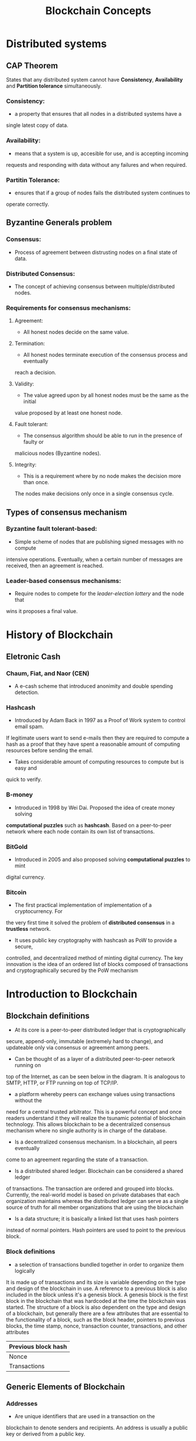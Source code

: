 #+TITLE: Blockchain Concepts

* Distributed systems
** CAP Theorem
States that any distributed system cannot have *Consistency*, *Availability*
and *Partition tolerance* simultaneously.
*** Consistency:
- a property that ensures that all nodes in a distributed systems have a
single latest copy of data.
*** Availability:
- means that a system is up, accesible for use, and is accepting incoming
requests and responding with data without any failures and when required.
*** Partitin Tolerance:
- ensures that if a group of nodes fails the distributed system continues to
operate correctly.

** Byzantine Generals problem
*** Consensus:
- Process of agreement between distrusting nodes on a final state of data.
*** Distributed Consensus:
- The concept of achieving consensus between multiple/distributed nodes.
*** Requirements for consensus mechanisms:
**** Agreement:
- All honest nodes decide on the same value.
**** Termination:
- All honest nodes terminate execution of the consensus process and eventually
reach a decision.
**** Validity:
- The value agreed upon by all honest nodes must be the same as the initial
value proposed by at least one honest node.
**** Fault tolerant:
- The consensus algorithm should be able to run in the presence of faulty or
malicious nodes (Byzantine nodes).
**** Integrity:
- This is a requirement where by no node makes the decision more than once.
The nodes make decisions only once in a single consensus cycle.
** Types of consensus mechanism
*** Byzantine fault tolerant-based:
- Simple scheme of nodes that are publishing signed messages with no compute
intensive operations. Eventually, when a certain number of messages are received,
then an agreement is reached.
*** Leader-based consensus mechanisms:
- Require nodes to compete for the /leader-election lottery/ and the node that
wins it proposes a final value.

* History of Blockchain
** Eletronic Cash
*** Chaum, Fiat, and Naor (CEN)
- A e-cash scheme that introduced anonimity and double spending detection.
*** Hashcash
- Introduced by Adam Back in 1997 as a Proof of Work system to control email spam.
If legitimate users want to send e-mails then they are required to compute a hash
as a proof that they have spent a reasonable amount of computing resources before
sending the email.
- Takes considerable amount of computing resources to compute but is easy and
quick to verify.
*** B-money
- Introduced in 1998 by Wei Dai. Proposed the idea of create money solving
*computational puzzles* such as *hashcash*. Based on a peer-to-peer network where
each node contain its own list of transactions.
*** BitGold
- Introduced in 2005 and also proposed solving *computational puzzles* to mint
digital currency.
*** Bitcoin
- The first practical implementation of implementation of a cryptocurrency. For
the very first time it solved the problem of *distributed consensus* in a
*trustless* network.
- It uses public key cryptography with hashcash as PoW to provide a secure,
controlled, and decentralized method of minting digital currency. The key
innovation is the idea of an ordered list of blocks composed of transactions
and cryptographically secured by the PoW mechanism 

* Introduction to Blockchain
** Blockchain definitions
- At its core is a peer-to-peer distributed ledger that is cryptographically
secure, append-only, immutable (extremely hard to change), and updateable only
via consensus or agreement among peers.
- Can be thought of as a layer of a distributed peer-to-peer network running on
top of the Internet, as can be seen below in the diagram.
It is analogous to SMTP, HTTP, or FTP running on top of TCP/IP. 
- a platform whereby peers can exchange values using transactions without the
need for a central trusted arbitrator. This is a powerful concept and once readers
understand it they will realize the tsunamic potential of blockchain technology.
This allows blockchain to be a decentralized consensus mechanism where no single
authority is in charge of the database.
- Is a decentralized consensus mechanism. In a blockchain, all peers eventually
come to an agreement regarding the state of a transaction.
- Is a distributed shared ledger. Blockchain can be considered a shared ledger
of transactions. The transaction are ordered and grouped into blocks. Currently,
the real-world model is based on private databases that each organization
maintains whereas the distributed ledger can serve as a single source of truth
for all member organizations that are using the blockchain
- Is a data structure; it is basically a linked list that uses hash pointers
instead of normal pointers. Hash pointers are used to point to the previous block.
*** Block definitions
- a selection of transactions bundled together in order to organize them logically
It is made up of transactions and its size is variable depending on the type and
design of the blockchain in use. A reference to a previous block is also included
in the block unless it's a genesis block. A genesis block is the first block in
the blockchain that was hardcoded at the time the blockchain was started. The
structure of a block is also dependent on the type and design of a blockchain,
but generally there are a few attributes that are essential to the functionality
of a block, such as the block header, pointers to previous blocks, the time stamp,
nonce, transaction counter, transactions, and other attributes

|---------------------|
| Previous block hash |
|---------------------|
| Nonce               |
|---------------------|
| Transactions        |
|---------------------|
** Generic Elements of Blockchain
*** Addresses
- Are unique identifiers that are used in a transaction on the
blockchain to denote senders and recipients. An address is usually a public key
or derived from a public key.
*** Transaction
- Is the fundamental unit of a blockchain. A transaction represents a transfer of
value from one address to another.
*** Block
-  Is composed of multiple transactions and some other elements such as the
previous block hash (hash pointer), timestamp, and nonce.
*** Peer-to-peer network
- As the name implies, this is a network topology whereby all peers can
communicate with each other and send and receive messages.
*** Scripting or programming language
- This element performs various operations on a transaction. Transaction scripts
are predefined sets of commands for nodes to transfer tokens from one address to
another and perform various other functions. Turing complete programming language
is a desirable feature of blockchains; however, the security of such languages is
a key question and an area of important and ongoing research.
*** Virtual machine
- An extension of a transaction script. A virtual machine allows Turing complete
code to be run on a blockchain (as smart contracts) whereas a transaction script
can be limited in its operation.
Examples: Ethereum Virtual Machine (EVM) and Chain Virtual Machine (CVM).
*** State machine
- A blockchain can be viewed as a state transition mechanism whereby a state is
modified from its initial form to the next and eventually to a final form as a
result of a transaction execution and validation process by nodes.
*** Nodes
- Performs various functions depending on the role it takes. A node can propose
and validate transactions and perform mining to facilitate consensus and secure
the blockchain - consensus protocol.
*** Smart contracts
- Run on top of the blockchain and encapsulate the business logic to be executed
when certain conditions are met.
** Features of Blockchain
*** Distributed consensus
- Is a major underpining of Blockchain. This enables Blockchain to present a 
single version of truth that is agreed upon by all parties without the
requirement of a centra authority.
*** Transaction verification
- Any transations posted from nodes on the blockchain are verified based on a
predetermined set of rules and only valid transactions are selected for inclusion
in a block.
*** Platform of smart contracts
*** Transfering value between peers
*** Generating cryptocurrency
*** Smart property
*** Provider of security
*** Immutability
*** Uniqueness
*** Smart contracts
** Applications of Blockchain
*** How Blockchain accumulate blocks
** Tiers of Blockchain Technology
*** Blockchain 1.0
*** Blockchain 2.0
*** Blockchain 3.0
*** Generation X (Blockchain X)
** Types of Blockchain
*** Public Blockchains
*** Private Blockchains
*** Semi-private Blockchains
*** Sidechains
*** Permissioned ledger
*** Distributed ledger
*** Shared ledger
*** Fully private and proprietary Blockchains
*** Tokenized Blockchains
*** Tokenless Blockchains
*** Consensus in Blockchain


